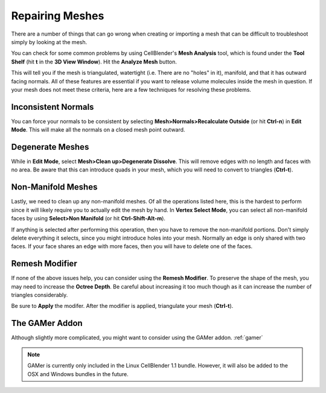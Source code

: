 .. _mesh_repair:

Repairing Meshes
=============================================

There are a number of things that can go wrong when creating or importing a
mesh that can be difficult to troubleshoot simply by looking at the mesh.

You can check for some common problems by using CellBlender's **Mesh Analysis**
tool, which is found under the **Tool Shelf** (hit **t** in the **3D View
Window**).  Hit the **Analyze Mesh** button.

.. image:: ./images/mesh_repair/mesh_analysis.png

This will tell you if the mesh is triangulated, watertight (i.e. There are no
"holes" in it), manifold, and that it has outward facing normals. All of these
features are essential if you want to release volume molecules inside the mesh
in question.  If your mesh does not meet these criteria, here are a few
techniques for resolving these problems.

Inconsistent Normals
----------------------------------------------

You can force your normals to be consistent by selecting
**Mesh>Normals>Recalculate Outside** (or hit **Ctrl-n**) in **Edit Mode**. This
will make all the normals on a closed mesh point outward.

.. image:: ./images/mesh_repair/recalculate_normals.png

Degenerate Meshes
----------------------------------------------

While in **Edit Mode**, select **Mesh>Clean up>Degenerate Dissolve**. This
will remove edges with no length and faces with no area. Be aware that this can
introduce quads in your mesh, which you will need to convert to triangles
(**Ctrl-t**).

.. image:: ./images/mesh_repair/degenerate_dissolve.png

Non-Manifold Meshes
----------------------------------------------

Lastly, we need to clean up any non-manifold meshes. Of all the operations
listed here, this is the hardest to perform since it will likely require you to
actually edit the mesh by hand. In **Vertex Select Mode**, you can select all
non-manifold faces by using **Select>Non Manifold** (or hit
**Ctrl-Shift-Alt-m**).

.. image:: ./images/mesh_repair/select_nonmanifold.png

If anything is selected after performing this operation, then you have to
remove the non-manifold portions. Don't simply delete everything it selects,
since you might introduce holes into your mesh. Normally an edge is only shared
with two faces. If your face shares an edge with more faces, then you will have
to delete one of the faces.

Remesh Modifier
----------------------------------------------

If none of the above issues help, you can consider using the **Remesh
Modifier**. To preserve the shape of the mesh, you may need to increase the
**Octree Depth**. Be careful about increasing it too much though as it can
increase the number of triangles considerably.

.. image:: ./images/mesh_repair/remesh.png

Be sure to **Apply** the modifer. After the modifier is applied, triangulate
your mesh (**Ctrl-t**).

The GAMer Addon
----------------------------------------------

Although slightly more complicated, you might want to consider using the GAMer
addon.  :ref:`gamer`

.. note::

    GAMer is currently only included in the Linux CellBlender 1.1 bundle.
    However, it will also be added to the OSX and Windows bundles in the
    future.
